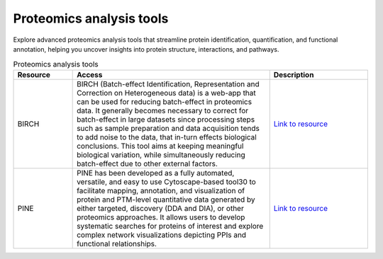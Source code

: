 **Proteomics analysis tools**
=============================

Explore advanced proteomics analysis tools that streamline protein identification, quantification, and functional annotation, helping you uncover insights into protein structure, interactions, and pathways.

.. list-table:: Proteomics analysis tools
   :widths: 15 50 25
   :header-rows: 1

   * - Resource
     - Access
     - Description
   * - BIRCH
     - BIRCH (Batch-effect Identification, Representation and Correction on Heterogeneous data) is a web-app that can be used for reducing batch-effect in proteomics data. It generally becomes necessary to correct for batch-effect in large datasets since processing steps such as sample preparation and data acquisition tends to add noise to the data, that in-turn effects biological conclusions. This tool aims at keeping meaningful biological variation, while simultaneously reducing batch-effect due to other external factors.
     - `Link to resource <https://birch.cshs.org/>`_
   * - PINE
     - PINE has been developed as a fully automated, versatile, and easy to use Cytoscape-based tool30 to facilitate mapping, annotation, and visualization of protein and PTM-level quantitative data generated by either targeted, discovery (DDA and DIA), or other proteomics approaches. It allows users to develop systematic searches for proteins of interest and explore complex network visualizations depicting PPIs and functional relationships.
     - `Link to resource <https://github.com/csmc-vaneykjlab/pine>`_
